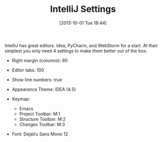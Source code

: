 #+POSTID: 8055
#+DATE: [2013-10-01 Tue 18:44]
#+OPTIONS: toc:nil num:nil todo:nil pri:nil tags:nil ^:nil TeX:nil
#+CATEGORY: Article
#+TAGS: Editor, Ide, IntelliJ, PyCharm, WebStorm
#+TITLE: IntelliJ Settings

IntelliJ has great editors. Idea, PyCharm, and WebStorm for a start. At their simplest you only need 4 settings to make them better out of the box:



-  Right margin (columns): 80
-  Editor tabs: 100
-  Show line numbers: true
-  Appearance Theme: IDEA (4.5)
-  Keymap:

   -  Emacs
   -  Project Toolbar: M:1
   -  Structure Toolbar: M:2
   -  Changes Toolbar: M:3

-  Font: DejaVu Sans Mono 12









